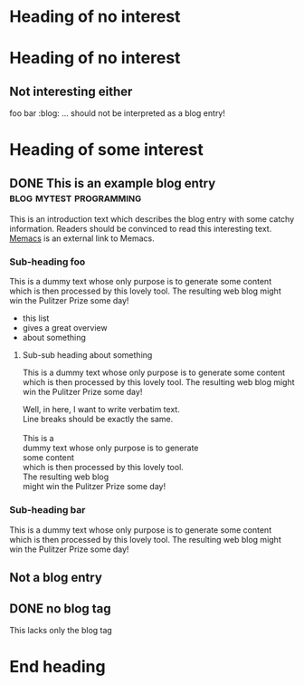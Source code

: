 # Time-stamp: <2013-08-26 19:26:04 vk>
# -*- coding: utf-8 -*-

* Heading of no interest


* Heading of no interest
:PROPERTIES:
:CREATED:  [2013-02-12 Tue 10:58]
:END:

** Not interesting either
:PROPERTIES:
:CREATED:  [2013-02-12 Tue 10:58]
:END:

foo bar :blog:
... should not be interpreted as a blog entry!

* Heading of some interest
:PROPERTIES:
:CREATED:  [2013-02-12 Tue 10:58]
:END:

** DONE This is an example blog entry              :blog:mytest:programming:
CLOSED: [2013-02-14 Thu 19:02]
:LOGBOOK:
- State "DONE"       from ""           [2013-02-14 Thu 19:02]
:END:
:PROPERTIES:
:CREATED:  [2013-02-12 Tue 10:58]
:ID: 2013-02-12-lazyblorg-example-entry
:END:

This is an introduction text which describes the blog entry with some
catchy information. Readers should be convinced to read this
interesting text. [[https://github.com/novoid/Memacs][Memacs]] is an external link to Memacs.

*** Sub-heading foo
:PROPERTIES:
:CREATED:  [2013-02-12 Tue 11:00]
:END:

This is a dummy text whose only purpose is to generate some content
which is then processed by this lovely tool. The resulting web blog
might win the Pulitzer Prize some day!

- this list
- gives a great overview
- about something

**** Sub-sub heading about something
:PROPERTIES:
:CREATED:  [2013-02-12 Tue 11:01]
:END:

This is a dummy text whose only purpose is to generate some content
which is then processed by this lovely tool. The resulting web blog
might win the Pulitzer Prize some day!

#+BEGIN_VERSE
Well, in here, I want to write verbatim text.
Line breaks should be exactly the same.

This is a 
dummy text whose only purpose is to generate 
some content
which is then processed by this lovely tool. 
The resulting web blog
might win the Pulitzer Prize some day!

#+END_VERSE

*** Sub-heading bar
:PROPERTIES:
:CREATED:  [2013-02-12 Tue 11:00]
:END:

This is a dummy text whose only purpose is to generate some content
which is then processed by this lovely tool. The resulting web blog
might win the Pulitzer Prize some day!

** Not a blog entry
:PROPERTIES:
:CREATED:  [2013-02-12 Tue 11:00]
:END:

** DONE no blog tag
CLOSED: [2013-08-24 Sat 22:50]
:LOGBOOK:
- State "DONE"       from ""           [2013-08-24 Sat 22:50]
:END:
:PROPERTIES:
:CREATED:  [2013-08-24 Sat 22:50]
:ID: no-blog-tag
:END:

This lacks only the blog tag


* End heading
:PROPERTIES:
:CREATED:  [2013-02-12 Tue 11:00]
:END:

